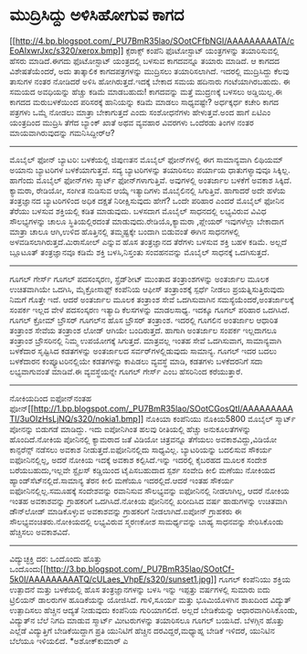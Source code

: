 * ಮುದ್ರಿಸಿದ್ದು ಅಳಿಸಿಹೋಗುವ ಕಾಗದ

[[http://4.bp.blogspot.com/_PU7BmR35lao/SOotCFfbNGI/AAAAAAAAATA/cEoAlxwrJxc/s1600-h/xerox.bmp][[[http://4.bp.blogspot.com/_PU7BmR35lao/SOotCFfbNGI/AAAAAAAAATA/cEoAlxwrJxc/s320/xerox.bmp]]]]
ಕ್ಸೆರಾಕ್ಸ್ ಕಂಪೆನಿ ಫೊಟೋಸ್ಟಾಟ್ ಯಂತ್ರಗಳನ್ನು ತಯಾರಿಸುವಲ್ಲಿ ಹೆಸರು ಮಾಡಿದೆ.ಈಗದು
ಫೊಟೋಸ್ಟಾಟ್ ಯಂತ್ರದಲ್ಲಿ ಬಳಸುವ ಕಾಗದವನ್ನೂ ತಯಾರು ಮಾಡಿದೆ. ಆ ಕಾಗದದ
ವಿಶೇಷತೆಯೆಂದರೆ, ಅದು ತಾತ್ಕಾಲಿಕ ಕಾಗದಪತ್ರಗಳನ್ನು ಮುದ್ರಿಸಲು ತಯಾರಿಸಲಾಗಿದೆ.
ಇದರಲ್ಲಿ ಮುದ್ರಿಸಿದ್ದು ಕೆಲವು ತಾಸುಗಳ ನಂತರ ನೋಡಿದರೆ ಅಳಿಸಿ ಹೋಗಿರುತ್ತದೆ.ಇದಕ್ಕೆ
ಬೇಕಾದ ಸಮಯ ಹದಿನಾರು ಗಂಟೆಯಾಗಿರಬಹುದು. ಈ ಸಮಯದ ಅವಧಿಯನ್ನು ಹೆಚ್ಚು ಕಡಿಮೆ
ಮಾಡಬಹುದು! ಕಾಗದವನ್ನು ಮತ್ತೆ ಮುದ್ರಣಕ್ಕೆ ಬಳಸಲು ಅಡ್ಡಿಯಿಲ್ಲ.ಈ ಕಾಗದದ
ಮರುಬಳಕೆಯಿಂದ ಪರಿಸರಕ್ಕೆ ಹಾನಿಯನ್ನು ಕಡಿಮೆ ಮಾಡಲು ಸಾಧ್ಯವಷ್ಟೇ? ಅರ್ಧಕ್ಕರ್ಧ ಕಚೇರಿ
ಕಾಗದ ಪತ್ರಗಳು ಒಮ್ಮೆ ನೋಡಲು ಮಾತ್ರಾ ಬೇಕಾಗುತ್ತದೆ ಎಂದು ಸಂಶೋಧನೆಗಳು
ಹೇಳುತ್ತವೆ.ಅಂದ ಹಾಗೆ ಏಟಿಎಂ ಯಂತ್ರದಿಂದ ಮುದ್ರಿಸಿ ತೆಗೆದ ಬ್ಯಾಂಕ್ ಖಾತೆ ಅಥವ
ವ್ಯವಹಾರ ವಿವರಗಳು ಒಂದೆರಡು ತಿಂಗಳ ನಂತರ ಮಾಯವಾಗಿರುವುದನ್ನು ಗಮನಿಸಿದ್ದೀರ್‍ಆ?
--------------------------------------------
ಮೊಬೈಲ್ ಫೋನ್ ಬ್ಯಾಟರಿ: ಬಳಕೆಯಲ್ಲಿ ಜಿಪುಣತನ
ಮೊಬೈಲ್ ಫೋನ್‌ಗಳಲ್ಲಿ ಈಗ ಸಾಮಾನ್ಯವಾಗಿ ಲಿಥಿಯಮ್ ಅಯಾನು ಬ್ಯಾಟರಿಗಳ ಬಳಕೆಯಾಗುತ್ತವೆ.
ಸದ್ಯ ಬ್ಯಾಟರಿಗಳನ್ನು ತಯಾರಿಸಲು ಪರ್ಯಾಯ ಧಾತುಗಳ್ಯಾವುವೂ ಸಿಕ್ಕಿಲ್ಲ. ಹಾಗೆಂದು
ಮೊಬೈಲ್ ಫೋನ್‌ಗಳು ಸ್ಮಾರ್ಟ್ ಫೋನ್‌ಗಳಾಗುತ್ತಿವೆ. ಅವುಗಳಲ್ಲಿ ಅಂತರ್ಜಾಲ ಬಳಕೆಗೆ
ಅವಕಾಶ ಸಿಕ್ಕಿದೆ. ಕ್ಯಾಮರಾ, ರೇಡಿಯೋ, ಸಂಗೀತ ನುಡಿಸುವ ಆಯ್ಕೆ ಇತ್ಯಾದಿಗಳು
ಮೊಬೈಲಿನಲ್ಲಿ ಸಿಗುತ್ತಿವೆ. ಹಾಗಾದರೆ ಅದೇ ಹಳೆಯ ತಂತ್ರಜ್ಞಾನದ ಬ್ಯಾಟರಿಗಳಿಂದ ಅಧಿಕ
ದಕ್ಷತೆ ನಿರೀಕ್ಷಿಸುವುದು ಹೇಗೆ? ಒಂದೇ ಪರಿಹಾರ ಎಂದರೆ ಮೊಬೈಲ್ ಫೋನಿನ ತೆರೆಯು ಬಳಸುವ
ಶಕ್ತಿಯಲ್ಲಿ ಕಡಿತ ಮಾಡುವುದು. ಬಳಸದಾಗ ಮೊಬೈಲ್ ಸಾಧನದಲ್ಲಿ ಲಭ್ಯವಿರುವ ವಿವಿಧ
ಸೌಲಭ್ಯಗಳನ್ನು ಚಾಲೂ ಸ್ಥಿತಿಯಲ್ಲಿರದಂತೆ ಮಾಡುವುದು.ರೇಡಿಯೊ,ಕ್ಯಾಮರಾ ,ಪ್ಲೇಯರ್
ಇವುಗಳೆಲ್ಲಾ ಬೇಕಾದಾಗ ಮಾತ್ರಾ ಚಾಲೂ ಆಗಿ,ಉಳಿದ ಹೊತ್ತಿನಲ್ಲಿ ತಮ್ಮಷ್ಟಕ್ಕೇ ಬಂದಾಗಿ
ಬಿಡುವಂತೆ ಈಗಿನ ಸಾಧನಗಳಲ್ಲಿ ಅಳವಡಿಸಲಾಗಿರುತ್ತದೆ.ಮಿರಾಸೋಲ್ ಎನ್ನುವ ಹೊಸ
ತಂತ್ರಜ್ಞಾನದ ತೆರೆಗಳು ಬಳಸುವ ಶಕ್ತಿ ಬಹಳ ಕಡಿಮೆ. ಅಲ್ಲದೆ ಬ್ಲೂಟೂತ್ ತಂತ್ರಜ್ಞಾನವೂ
ಕಡಿಮೆ ಶಕ್ತಿ ಬಳಸಿ,ನಿಸ್ತಂತು ಸಂವಹನವನ್ನು ಮೊಬೈಲ್ ಸಾಧನಕ್ಕೆ ಒದಗಿಸುತ್ತದೆ.
-------------------------------------------------
ಗೂಗಲ್ ಗೇರ್ಸ್
ಗೂಗಲ್ ಪದಸಂಸ್ಕರಣ, ಸ್ಪ್ರೆಡ್‌ಶೀಟ್ ಮುಂತಾದ ತಂತ್ರಾಂಶಗಳನ್ನು ಅಂತರ್ಜಾಲ ಮೂಲಕ
ಉಚಿತವಾಗಿಯೇ ಒದಗಿಸಿ, ಮೈಕ್ರೋಸಾಫ್ಟ್ ಕಂಪೆನಿಯ ಆಫೀಸ್ ತಂತ್ರಾಂಶಕ್ಕೆ ಸ್ಪರ್ಧೆ ನೀಡಲು
ಪ್ರಯತ್ನಿಸುತ್ತಿರುವುದು ನಿಮಗೆ ಗೊತ್ತೇ ಇದೆ. ಆದರೆ ಅಂತರ್ಜಾಲ ಮೂಲಕ ತಂತ್ರಾಂಶ ಸೇವೆ
ಒದಗಿಸುವಾಗಿನ ಸಮಸ್ಯೆಯೆಂದರೆ,ಅಂತರ್ಜಾಲಕ್ಕೆ ಸಂಪರ್ಕ ಇಲ್ಲದ ವೇಳೆ ಪದಸಂಸ್ಕರಣ
ಇತ್ಯಾದಿ ಕೆಲಸಗಳನ್ನು ಮಾಡಲಸಾಧ್ಯ. ಇದಕ್ಕೂ ಗೂಗಲ್ ಪರಿಹಾರ ಒದಗಿಸಿದೆ. ಗೂಗಲ್ ಕ್ರೋಮ್
ಬ್ರೌಸರ್ ಗೂಗಲ್‌ನ ಹೊಸ ಬ್ರೌಸರ್ ತಂತ್ರಾಂಶ. ಇದರಲ್ಲಿ ಗೂಗಲಿನ ಅಂತರ್ಜಾಲ ಆಧಾರಿತ
ತಂತ್ರಾಂಶ ಸೇವೆಯ ತಂತ್ರಾಂಶ ಲೋಡ್ ಆಗಿಯೇ ಬಂದಿರುತ್ತದೆ. ಹಾಗಾಗಿ ಅಂತರ್ಜಾಲ ಸಂಪರ್ಕ
ಇಲ್ಲದಾಗಲೂ ತಂತ್ರಾಂಶ ಬ್ರೌಸರಿನಲ್ಲಿ ನಿಮ್ಮ ಉಪಯೋಗಕ್ಕೆ ಸಿಗುತ್ತದೆ. ಮಾತ್ರವಲ್ಲ
ಇಂತಹ ಸೇವೆ ಒದಗಿಸುವಾಗ, ಸಾಮಾನ್ಯವಾಗಿ ಬಳಕೆದಾರ ಸೃಷ್ಟಿಸಿದ ಕಡತಗಳನ್ನು ಅಂತರ್ಜಾಲದ
ಸರ್ವರ್‌ಗಳಲ್ಲಿಡುವುದು ಸಾಮಾನ್ಯ. ಗೂಗಲ್ ಇದರ ಬದಲು ಬಳಕೆದಾರನ ಕಂಪ್ಯೂಟರಿನಲ್ಲಿಯೇ
ಕಡತಗಳನ್ನು ಕಾಪಿಡಲು ವ್ಯವಸ್ಥೆ ಮಾಡಿ, ಕಡತಗಳು ಬಳಕೆದರನಿಗೆ ಸದಾ ಲಭ್ಯವಾಗುವಂತೆ
ಮಾಡಿವೆ.ಈ ವ್ಯವಸ್ಥೆಯನ್ನೇ ಗೂಗಲ್ ಗೇರ್ಸ್ ಎಂಬ ಹೆಸರಿನಿಂದ ಕರೆಯುತ್ತಾರೆ.
-----------------------------------------------------------
ನೋಕಿಯದಿಂದ ಐಫೋನ್‌ನಂತಹ
ಫೋನ್[[http://1.bp.blogspot.com/_PU7BmR35lao/SOotCGosQtI/AAAAAAAAATI/3uOIzHsLjNQ/s1600-h/nokia1.bmp][[[http://1.bp.blogspot.com/_PU7BmR35lao/SOotCGosQtI/AAAAAAAAATI/3uOIzHsLjNQ/s320/nokia1.bmp]]]]
ನೊಕಿಯಾ ಕಂಪೆನಿಯು ನೊಕಿಯ5800 ಮೊಬೈಲ್ ಸ್ಮಾರ್ಟ್ ಪೋನನ್ನು ಬಿಡುಗಡೆ ಮಾಡಿದ್ದು. ಇದು
ಐಪೋನಿಗಿಂತ ಹಲವು ರೀತಿಯಲ್ಲಿ ಹೆಚ್ಚು ಅನುಕೂಲತೆಗಳನ್ನು ಹೊಂದಿದೆ.ನೋಕಿಯ ಪೋನಿನಲ್ಲಿ
ಕ್ಯಾಮರಾದ ಜತೆ ವಿಡಿಯೋ ಚಿತ್ರವನ್ನೂ ತೆಗೆಯಲು ಅವಕಾಶವಿದ್ದು,ವಿಡಿಯೋ ಕಾನ್ಫರೆನ್ಸ್
ನಡೆಸಲು ಅವಕಾಶ ನೀಡುತ್ತದೆ.ಐಫೋನಿನಲ್ಲಿದು ಸಾಧ್ಯವಿಲ್ಲ. ಬ್ಯಾಟರಿಯನ್ನು ಬದಲಿಸುವ
ಸೌಕರ್ಯ ಐಫೋನಿನಲ್ಲಿಲ್ಲ, ಅದರೆ ನೋಕಿಯ ಇದಕ್ಕೆ ಅವಕಾಶ ಕಲ್ಪಿಸಿದೆ.ಇನ್ನು ಇದರಲ್ಲಿ
ಕೈಬರಹದ ಮೂಲಕ ಸಂದೇಶ ಬರೆಯಬಹುದು,ಇಲ್ಲವೇ ಸ್ಟೈಲಸ್ ಕಡ್ಡಿಯಿಂದ ಟೈಪಿಸಬಹುದಾದ ಸ್ಪರ್ಶ
ಸಂವೇದಿ ಕೀಲಿ ಮಣೆಯು ನೋಕಿಯದ ಹ್ಯಾಂಡ್‌ಸೆಟ್‍ನಲ್ಲಿದೆ.ಸಾಮಾನ್ಯ ತೆರನ ಕೀಲಿ ಮಣೆಯೂ
ಇದರಲ್ಲಿದೆ.ಆದರೆ ಇಂತಹ ಸೌಕರ್ಯ ಐಫೋನಿನಲ್ಲಿಲ್ಲ.ಸಮೂಹಕ್ಕೆ ಸಂದೇಶವನ್ನು ರವಾನಿಸುವ
ಸೌಲಭ್ಯವನ್ನು ಐಫೋನಿನಲ್ಲಿ ನೀಡಲಾಗಿಲ್ಲ, ಆದರೆ ನೋಕಿಯ ಇಂತಹ ಅವಕಾಶವನ್ನು ಗ್ರಾಹಕರಿಗೆ
ಒದಗಿಸಿದೆ.ನೋಕಿಯ ಪೋನಿನಲ್ಲಿ ಖರೀದಿಸಿದ ವರ್ಷ ಹಾಡುಗಳನ್ನು ಉಚಿತವಾಗಿ ಡೌನ್‌ಲೋಡ್
ಮಾಡಿಕೊಳ್ಳುವ ಅವಕಾಶವನ್ನು ಗ್ರಾಹಕರಿಗೆ ನೀಡಲಾಗಿದೆ.ಐಪೋನ್ ಗ್ರಾಹಕರು ಈ
ಸೌಲಭ್ಯವಂಚಿತರು.ನೋಕಿಯದಲ್ಲಿ ಲಭ್ಯವಿರುವ ಸ್ಮರಣಕೋಶ ಸಾಮರ್ಥ್ಯವನ್ನು ಬಾಹ್ಯ
ಸಾಧನವನ್ನು ಸೇರಿಸಿಕೊಂಡು ಹೆಚ್ಚಿಸಲು ಅವಕಾಶವಿದೆ.
--------------------------------------------------
ವಿದ್ಯುಚ್ಛಕ್ತಿ ದರ: ಒಂದೊಂದು ಹೊತ್ತು
ಒಂದೊಂದು[[http://3.bp.blogspot.com/_PU7BmR35lao/SOotCf-5k0I/AAAAAAAAATQ/cULaes_VhpE/s1600-h/sunset1.jpg][[[http://3.bp.blogspot.com/_PU7BmR35lao/SOotCf-5k0I/AAAAAAAAATQ/cULaes_VhpE/s320/sunset1.jpg]]]]
ಗೂಗಲ್ ಕಂಪೆನಿಯು ಶಕ್ತಿಯ ಉತ್ಪಾದನೆ ಮತ್ತು ಬಳಕೆಯಲ್ಲಿ ಹೊಸ ತಂತ್ರಜ್ಞಾನಗಳನ್ನು ಬಳಸಿ
ಇನ್ನು ಇಪ್ಪತ್ತು ವರ್ಷಗಳಲ್ಲಿ ಸುಮಾರು ಐದು ಟ್ರಿಲಿಯನ್ ಡಾಲರುಗಳ ಹೂಡಿಕೆಯನ್ನು
ಯೋಜಿಸಿದೆ. ಗಾಳಿ,ಸೂರ್ಯ ಮತ್ತು ಭೂಮಿಯೊಳಗಿನ ಶಾಖದಿಂದ ವಿದ್ಯುತ್ ಉತ್ಪಾದಿಸಲು
ಹೆಚ್ಚಿನ ಆದ್ಯತೆ ನೀಡುವುದು ಕಂಪೆನಿಯ ಗುರಿಯಾಗಲಿದೆ. ಅಲ್ಲದೆ ಬೇಡಿಕೆಯನ್ನು
ಆಧಾರವಾಗಿರಿಸಿಕೊಂಡು, ವಿದ್ಯುತ್‌ನ ಬೆಲೆ ನಿಗದಿ ಮಾಡುವ ಸ್ಮಾರ್ಟ್ ಮೀಟರುಗಳನ್ನು
ತಯಾರಿಸಲೂ ಗೂಗಲ್ ಬಯಸಿದೆ. ಬೆಳಗ್ಗಿನ ಹೊತ್ತು ಎಲ್ಲೆಡೆ ವಿದ್ಯುತ್ತಿಗೆ
ಬೇಡಿಕೆಯಿದ್ದಾಗ ಪ್ರತಿ ಯುನಿಟಿಗೆ ಹೆಚ್ಚಿನ ದರವಿದ್ದರೆ,ಮಧ್ಯಾಹ್ನ ಬೇಡಿಕೆ ಇಳಿದರೆ,
ಯುನಿಟಿನ ಬೆಲೆಯೂ ಇಳಿಯಲಿದೆ.
*ಅಶೋಕ್‌ಕುಮಾರ್ ಎ
